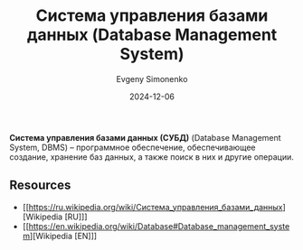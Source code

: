:PROPERTIES:
:ID:       ffd54b78-c2bf-44d8-9927-502ca963b280
:END:
#+TITLE: Система управления базами данных (Database Management System)
#+AUTHOR: Evgeny Simonenko
#+LANGUAGE: Russian
#+LICENSE: CC BY-SA 4.0
#+DATE: 2024-12-06

*Система управления базами данных (СУБД)* (Database Management System, DBMS) -- программное обеспечение, обеспечивающее создание, хранение баз данных, а также поиск в них и другие операции.

** Resources

- [[https://ru.wikipedia.org/wiki/Система_управления_базами_данных][Wikipedia [RU]​]]
- [[https://en.wikipedia.org/wiki/Database#Database_management_system][Wikipedia [EN]​]]
